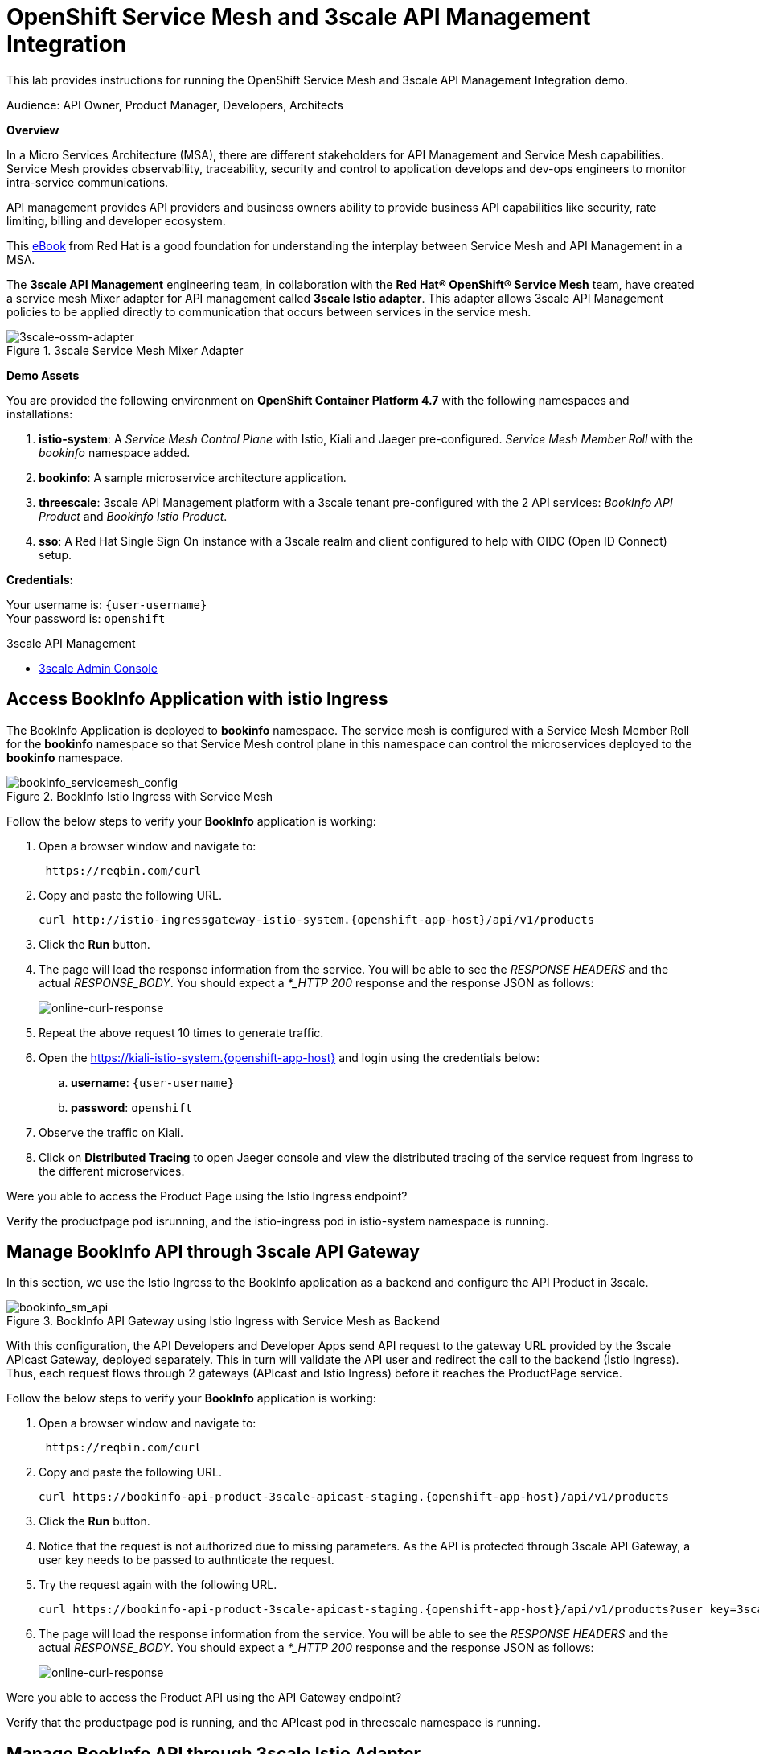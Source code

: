 :walkthrough: Run 3scale API Management and Service Mesh Demo
:user-password: openshift
:3scale-admin: https://3scale-admin.{openshift-app-host}
:ossm-kiali: https://kiali-istio-system.{openshift-app-host}
:ossm-jaeger: https://jaeger-istio-system.{openshift-app-host}
:istio-ingress: http://istio-ingressgateway-istio-system.{openshift-app-host}
:bookinfo-api: https://bookinfo-api-product-3scale-apicast-staging.{openshift-app-host}

[id='api-mesh']
= OpenShift Service Mesh and 3scale API Management Integration

This lab provides instructions for running the OpenShift Service Mesh and 3scale API Management Integration demo.

Audience: API Owner, Product Manager, Developers, Architects

*Overview*



In a Micro Services Architecture (MSA), there are different stakeholders for API Management and Service Mesh capabilities. Service Mesh provides observability, traceability, security and control to application develops and dev-ops engineers to monitor intra-service communications.

API management provides API providers and business owners ability to provide business API capabilities like security, rate limiting, billing and developer ecosystem.

This link:https://www.redhat.com/rhdc/managed-files/cl-service-mesh-and-api-management-e-book-f28474-202104-en.pdf[eBook, window="_blank"] from Red Hat is a good foundation for understanding the interplay between Service Mesh and API Management in a MSA.

The *3scale API Management* engineering team, in collaboration with the *Red Hat® OpenShift® Service Mesh* team, have created a service mesh Mixer adapter for API management called *3scale Istio adapter*. This adapter allows 3scale API Management policies to be applied directly to communication that occurs between services in the service mesh.

.3scale Service Mesh Mixer Adapter
image::images/3scale-ossm-adapter.png[3scale-ossm-adapter, role="integr8ly-img-responsive"]

*Demo Assets*

You are provided the following environment on *OpenShift Container Platform 4.7* with the following namespaces and installations:

. *istio-system*: A _Service Mesh Control Plane_ with Istio, Kiali and Jaeger pre-configured. _Service Mesh Member Roll_ with the _bookinfo_ namespace added.
. *bookinfo*: A sample microservice architecture application.
. *threescale*: 3scale API Management platform with a 3scale tenant pre-configured with the 2 API services: _BookInfo API Product_ and _Bookinfo Istio Product_.
. *sso*: A Red Hat Single Sign On instance with a 3scale realm and client configured to help with OIDC (Open ID Connect) setup.

*Credentials:*

Your username is: `{user-username}` +
Your password is: `{user-password}`

[type=walkthroughResource]
.3scale API Management
****
* link:{3scale-admin}[3scale Admin Console, window="_blank"]
****

[time=2]
[id="test-bookinfo-microservices-app"]
== Access BookInfo Application with istio Ingress

The BookInfo Application is deployed to *bookinfo* namespace. The service mesh is configured with a Service Mesh Member Roll for the *bookinfo* namespace so that Service Mesh control plane in this namespace can control the microservices deployed to the *bookinfo* namespace.

.BookInfo Istio Ingress with Service Mesh
image::images/bookinfo_servicemesh_config.png[bookinfo_servicemesh_config, role="integr8ly-img-responsive"]


Follow the below steps to verify your *BookInfo* application is working:


. Open a browser window and navigate to:
+
[source,bash,subs="attributes+"]
----
 https://reqbin.com/curl
----

. Copy and paste the following URL. 
+
[source,bash,subs="attributes+"]
----
curl {istio-ingress}/api/v1/products
----

. Click the *Run* button.

. The page will load the response information from the service. You will be able to see the _RESPONSE HEADERS_ and the actual _RESPONSE_BODY_. You should expect a _*_HTTP 200_ response and the response JSON as follows:
+
image::images/online-curl-response.png[online-curl-response, role="integr8ly-img-responsive"]

. Repeat the above request 10 times to generate traffic.

. Open the {ossm-kiali} and login using the credentials below:
.. *username*: `{user-username}`
.. *password*: `{user-password}`

. Observe the traffic on Kiali.

. Click on *Distributed Tracing* to open Jaeger console and view the distributed tracing of the service request from Ingress to the different microservices.

[type=verification]
Were you able to access the Product Page using the Istio Ingress endpoint?

[type=verificationFail]
Verify the productpage pod isrunning, and the istio-ingress pod in istio-system namespace is running.

[time=2]
[id="manage-bookinfo-api-using-3scale"]
== Manage BookInfo API through 3scale API Gateway

In this section, we use the Istio Ingress to the BookInfo application as a backend and configure the API Product in 3scale.

.BookInfo API Gateway using Istio Ingress with Service Mesh as Backend
image::images/bookinfo_sm_api.png[bookinfo_sm_api, role="integr8ly-img-responsive"]

With this configuration, the API Developers and Developer Apps send API request to the gateway URL provided by the 3scale APIcast Gateway, deployed separately. This in turn will validate the API user and redirect the call to the backend (Istio Ingress). Thus, each request flows through 2 gateways (APIcast and Istio Ingress) before it reaches the ProductPage service.


Follow the below steps to verify your *BookInfo* application is working:


. Open a browser window and navigate to:
+
[source,bash,subs="attributes+"]
----
 https://reqbin.com/curl
----

. Copy and paste the following URL. 
+
[source,bash,subs="attributes+"]
----
curl {bookinfo-api}/api/v1/products
----

. Click the *Run* button.

. Notice that the request is not authorized due to missing parameters. As the API is protected through 3scale API Gateway, a user key needs to be passed to authnticate the request.

. Try the request again with the following URL. 
+
[source,bash,subs="attributes+"]
----
curl {bookinfo-api}/api/v1/products?user_key=3scaleapisecret
----


. The page will load the response information from the service. You will be able to see the _RESPONSE HEADERS_ and the actual _RESPONSE_BODY_. You should expect a _*_HTTP 200_ response and the response JSON as follows:
+
image::images/online-curl-response.png[online-curl-response, role="integr8ly-img-responsive"]



[type=verification]
Were you able to access the Product API using the API Gateway endpoint?

[type=verificationFail]
Verify that the productpage pod is running, and the APIcast pod in threescale namespace is running.

[time=2]
[id="manage-bookinfo-istio-using-3scale"]
== Manage BookInfo API through 3scale Istio Adapter

In this section, we use the Istio Ingress to the BookInfo application directly as an API Product in 3scale, using the 3scale Istio adapter.

.BookInfo API  using Istio Ingress with Service Mesh and 3scale Istio Adapter
image::images/bookinfo_sm_api_adapter.png[bookinfo_sm_api, role="integr8ly-img-responsive"]


With this configuration, the API Developers and Developer Apps send API request to the Istio Ingress. The request is validated by Service Mesh using Istio Mixer configuration, and the 3scale validation is possible through the 3scale Istio Mixer Adapter. Thus, each request flows through to the Istio Ingress directly, avoiding having a separate APIcast gateway.


Follow the below steps to configure your *ProductPage* deployment in *BookInfo* for using 3scale adapter:

. 

[type=verification]
Were you able to access the Product API using the Istio Ingress endpoint and 3scale User Authentication?

[type=verificationFail]
Verify that the 3scale-adapter pod is running, productpage deployment has the annotations added, and the rule, handler and isntance are all created successfully in the istio-system namespace.


_Congratulations!_ You have created your first API definition based on the OpenAPI Specification  using Red Hat's API Designer. Don't lose track of the file, you will use this definition for your next lab.

[time=1]
[id="step-beyond"]
== Steps Beyond

You can use this framework to expand and connect with any microservices application running on OpenShift, and managed using Service Mesh. Get started with your own spring-boot or node-js application, add the link:https://access.redhat.com/documentation/en-us/openshift_container_platform/4.7/html/service_mesh/service-mesh-1-x#deploying-applications-ossm-v1x[service mesh configuration, window="_blank"] and then configure 3scale API management using link:https://access.redhat.com/documentation/en-us/openshift_container_platform/4.7/html/service_mesh/service-mesh-1-x#threescale-adapter-v1x[istio adapter, window="_blank"].

[time=1]
[id="summary"]
== Summary

This demo showcased a simple Integration of OpenShift Service Mesh and 3scale API Management. Check out the Notes and References to understand how to set up the example manaully, and extend the example with Mutual TLS, Open ID Connect (OIDC) and rate-limiting using application plans.


[time=5]
[id="further-reading"]
== Notes and Further Reading


* OpenShift Service Mesh
 ** https://access.redhat.com/documentation/en-us/openshift_container_platform/4.7/html/service_mesh/index[OpenShift Service Mesh]
 ** https://access.redhat.com/documentation/en-us/openshift_container_platform/4.7/html/service_mesh/service-mesh-2-x#ossm-architecture_ossm-architecture[Service Mesh Architecture]
 ** https://access.redhat.com/documentation/en-us/openshift_container_platform/4.7/html/service_mesh/service-mesh-2-x#understanding-kiali[Understanding Kiali]
* BookInfo Istio Example
  ** https://istio.io/latest/docs/examples/bookinfo/[BookInfo Application]
  ** https://access.redhat.com/documentation/en-us/openshift_container_platform/4.7/html/service_mesh/service-mesh-2-x#ossm-tutorial-bookinfo-overview_deploying-applications-ossm[BookInfo on Service Mesh]
* 3scale API Management
  ** https://access.redhat.com/documentation/en-us/openshift_container_platform/4.7/html/service_mesh/service-mesh-2-x#threescale-adapter[3scale Istio Adapter]
  ** https://access.redhat.com/documentation/en-us/red_hat_3scale_api_management/2.10/html/administering_the_api_gateway/index[3scale API Gateway]